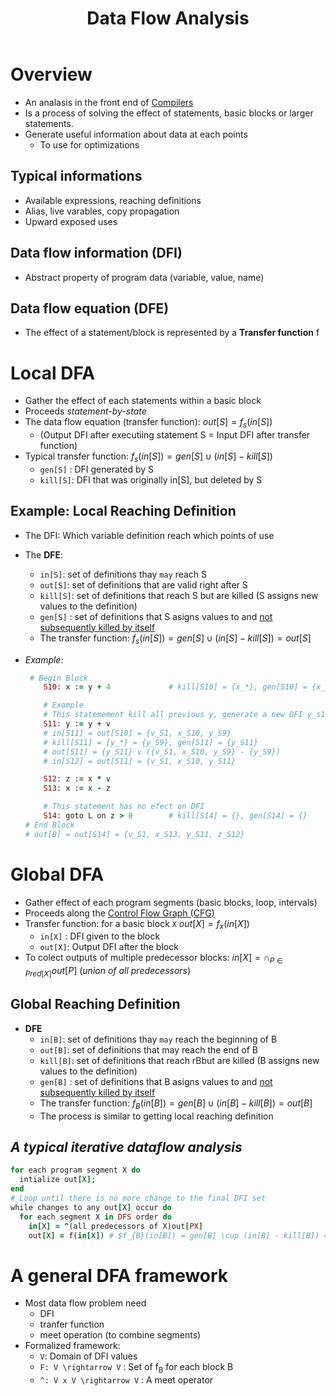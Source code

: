 #+title: Data Flow Analysis

* Overview
+ An analasis in the front end of [[file:20210304170921-compilers.org][Compilers]]
+ Is a process of solving the effect of statements, basic blocks or larger statements.
+ Generate useful information about data at each points
  - To use for optimizations
** Typical informations
+ Available expressions, reaching definitions
+ Alias, live varables, copy propagation
+ Upward exposed uses
** Data flow information (DFI)
+ Abstract property of program data (variable, value, name)
** Data flow equation (DFE)
+ The effect of a statement/block is represented by a *Transfer function* f
* Local DFA
+ Gather the effect of each statements within a basic block
+ Proceeds /statement-by-state/
+ The data flow equation (transfer function): $out[S] = f_{s}(in[S])$
  - (Output DFI after executiing statement S = Input DFI after transfer function)
+ Typical transfer function:
  $f_{s}(in[S]) = gen[S]\cup(in[S] - kill[S])$
  - =gen[S]= : DFI generated by S
  - =kill[S]=: DFI that was  originally in[S], but deleted by S
** Example: Local Reaching Definition
+ The DFI: Which variable definition reach which points of use
+ The *DFE*:
  * =in[S]=: set of definitions thay =may= reach S
  * =out[S]=: set of definitions that are valid right after S
  * =kill[S]=: set of definitions that reach S but are killed (S assigns new values to the definition)
  * =gen[S]= : set of definitions that S asigns values to and _not subsequently killed by itself_
  * The transfer function: $f_{s}(in[S]) = gen[S] \cup (in[S] - kill[S]) = out[S]$
+ /Example/:
  #+begin_src ruby
 # Begin Block
    S10: x := y + 4             # kill[S10] = {x_*}, gen[S10] = {x_S10}

    # Example
    # This statemement kill all previous y, generate a new DFI y_s11
    S11: y := y + v
    # in[S11] = out[S10] = {v_S1, x_S10, y_S9}
    # kill[S11] = {y_*} = {y_S9}, gen[S11] = {y_S11}
    # out[S11] = {y_S11} v ({v_S1, x_S10, y_S9} - {y_S9})
    # in[S12] = out[S11] = {v_S1, x_S10, y_S11}

    S12: z := x * v
    S13: x := x - z
        
    # This statement has no efect on DFI
    S14: goto L on z > 0        # kill[S14] = {}, gen[S14] = {}
# End Block
# out[B] = out[S14] = {v_S1, x_S13, y_S11, z_S12}
  #+end_src
* Global DFA
+ Gather effect of each program segments (basic blocks, loop, intervals)
+ Proceeds along the [[file:20210305151346-control_flow_graph_cfg.org][Control Flow Graph (CFG)]]
+ Transfer function: for a basic block =X=
  $out[X] = f_{x}_{}(in[X])$
  + =in[X]= : DFI given to the block
  + =out[X]=: Output DFI after the block
+ To colect outputs of multiple predecessor blocks:
  $in[X] = \cap_{P \in Pred[X]}out[P]$ (/union of all predecessors/)
** Global Reaching Definition
+ *DFE*
  * =in[B]=: set of definitions thay =may= reach the beginning of B
  * =out[B]=: set of definitions that may reach the end of B
  * =kill[B]=: set of definitions that reach rBbut are killed (B assigns new values to the definition)
  * =gen[B]= : set of definitions that B asigns values to and _not subsequently killed by itself_
  * The transfer function: $f_{B}(in[B]) = gen[B] \cup (in[B] - kill[B]) = out[B]$
  * The process is similar to getting local reaching definition
** /A typical iterative dataflow analysis/
  #+begin_src ruby
for each program segment X do
  intialize out[X];
end
# Loop until there is no more change to the final DFI set
while changes to any out[X] occur do
  for each segment X in DFS order do
    in[X] = ^(all predecessors of X)out[PX]
    out[X] = f(in[X]) # $f_{B}(in[B]) = gen[B] \cup (in[B] - kill[B]) = out[B]
  #+end_src
* A general DFA framework
+ Most data flow problem need
  - DFI
  - tranfer function
  - meet operation (to combine segments)
+ Formalized framework:
  - =V=: Domain of DFI values
  - =F: V \rightarrow V= : Set of f_{B}_{}_{} for each block B
  - =^: V x V \rightarrow V= : A meet operator
